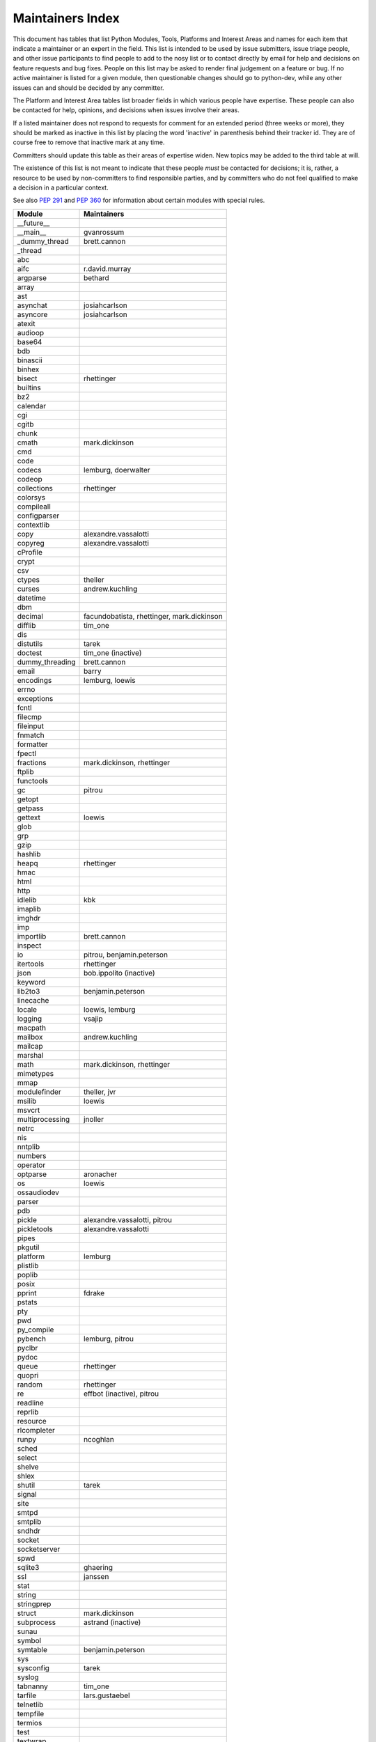 Maintainers Index
=================

This document has tables that list Python Modules, Tools, Platforms and
Interest Areas and names for each item that indicate a maintainer or an
expert in the field.  This list is intended to be used by issue submitters,
issue triage people, and other issue participants to find people to add to
the nosy list or to contact directly by email for help and decisions on
feature requests and bug fixes.  People on this list may be asked to render
final judgement on a feature or bug.  If no active maintainer is listed for
a given module, then questionable changes should go to python-dev, while
any other issues can and should be decided by any committer.

The Platform and Interest Area tables list broader fields in which various
people have expertise.  These people can also be contacted for help,
opinions, and decisions when issues involve their areas.

If a listed maintainer does not respond to requests for comment for an
extended period (three weeks or more), they should be marked as inactive
in this list by placing the word 'inactive' in parenthesis behind their
tracker id.  They are of course free to remove that inactive mark at
any time.

Committers should update this table as their areas of expertise widen.
New topics may be added to the third table at will.

The existence of this list is not meant to indicate that these people
*must* be contacted for decisions; it is, rather, a resource to be used
by non-committers to find responsible parties, and by committers who do
not feel qualified to make a decision in a particular context.

See also `PEP 291`_ and `PEP 360`_ for information about certain modules
with special rules.

.. _`PEP 291`: http://www.python.org/dev/peps/pep-0291/
.. _`PEP 360`: http://www.python.org/dev/peps/pep-0360/


==================  ===========
Module              Maintainers
==================  ===========
__future__
__main__            gvanrossum
_dummy_thread       brett.cannon
_thread
abc
aifc                r.david.murray
argparse            bethard
array
ast
asynchat            josiahcarlson
asyncore            josiahcarlson
atexit
audioop
base64
bdb
binascii
binhex
bisect              rhettinger
builtins
bz2
calendar
cgi
cgitb
chunk
cmath               mark.dickinson
cmd
code
codecs              lemburg, doerwalter
codeop
collections         rhettinger
colorsys
compileall
configparser
contextlib
copy                alexandre.vassalotti
copyreg             alexandre.vassalotti
cProfile
crypt
csv
ctypes              theller
curses              andrew.kuchling
datetime
dbm
decimal             facundobatista, rhettinger, mark.dickinson
difflib             tim_one
dis
distutils           tarek
doctest             tim_one (inactive)
dummy_threading     brett.cannon
email               barry
encodings           lemburg, loewis
errno
exceptions
fcntl
filecmp
fileinput
fnmatch
formatter
fpectl
fractions           mark.dickinson, rhettinger
ftplib
functools
gc                  pitrou
getopt
getpass
gettext             loewis
glob
grp
gzip
hashlib
heapq               rhettinger
hmac
html
http
idlelib             kbk
imaplib
imghdr
imp
importlib           brett.cannon
inspect
io                  pitrou, benjamin.peterson
itertools           rhettinger
json                bob.ippolito (inactive)
keyword
lib2to3             benjamin.peterson
linecache
locale              loewis, lemburg
logging             vsajip
macpath
mailbox             andrew.kuchling
mailcap
marshal
math                mark.dickinson, rhettinger
mimetypes
mmap
modulefinder        theller, jvr
msilib              loewis
msvcrt
multiprocessing     jnoller
netrc
nis
nntplib
numbers
operator
optparse            aronacher
os                  loewis
ossaudiodev
parser
pdb
pickle              alexandre.vassalotti, pitrou
pickletools         alexandre.vassalotti
pipes
pkgutil
platform            lemburg
plistlib
poplib
posix
pprint              fdrake
pstats
pty
pwd
py_compile
pybench             lemburg, pitrou
pyclbr
pydoc
queue               rhettinger
quopri
random              rhettinger
re                  effbot (inactive), pitrou
readline
reprlib
resource
rlcompleter
runpy               ncoghlan
sched
select
shelve
shlex
shutil              tarek
signal
site
smtpd
smtplib
sndhdr
socket
socketserver
spwd
sqlite3             ghaering
ssl                 janssen
stat
string
stringprep
struct              mark.dickinson
subprocess          astrand (inactive)
sunau
symbol
symtable            benjamin.peterson
sys
sysconfig           tarek
syslog
tabnanny            tim_one
tarfile             lars.gustaebel
telnetlib
tempfile
termios
test
textwrap
threading
time
timeit
tkinter             gpolo
token               georg.brandl
tokenize
trace
traceback           georg.brandl
tty
turtle              gregorlingl
types
unicodedata         loewis, lemburg, ezio.melotti
unittest            michael.foord
urllib              orsenthil
uu
uuid
warnings            brett.cannon
wave
weakref             fdrake
webbrowser          georg.brandl
winreg
winsound            effbot (inactive)
wsgiref             pje
xdrlib
xml                 loewis
xml.etree           effbot (inactive)
xmlrpc              loewis
zipfile
zipimport
zlib
==================  ===========


==================  ===========
Tool                Maintainers
------------------  -----------
pybench             lemburg


==================  ===========
Platform            Maintainers
------------------  -----------
AIX
Cygwin              jlt63
FreeBSD
Linux
Mac                 ronaldoussoren
NetBSD1
OS2/EMX             aimacintyre
Solaris
HP-UX
==================  ===========


==================  ===========
Interest Area       Maintainers
------------------  -----------
algorithms
ast/compiler        ncoghlan, benjamin.peterson, brett.cannon, georg.brandl
autoconf/makefiles
bsd
buildbots
bytecode            pitrou
data formats        mark.dickinson, georg.brandl
database            lemburg
documentation       georg.brandl, ezio.melotti
GUI
i18n                lemburg
import machinery    brett.cannon, ncoghlan
io                  pitrou, benjamin.peterson
locale              lemburg, loewis
mathematics         mark.dickinson, eric.smith, lemburg
memory management   tim_one, lemburg
networking
packaging           tarek, lemburg
py3 transition      benjamin.peterson
release management  tarek, lemburg, benjamin.peterson, barry, loewis,
                    gvanrossum, anthonybaxter
str.format          eric.smith
time and dates      lemburg
testing             michael.foord, pitrou
threads
tracker
unicode             lemburg, ezio.melotti
version control
windows
==================  ===========
